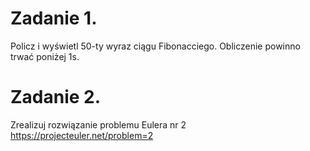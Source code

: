 * Zadanie 1.
   Policz i wyświetl 50-ty wyraz ciągu Fibonacciego. Obliczenie powinno
   trwać poniżej 1s.

* Zadanie 2.
   Zrealizuj rozwiązanie problemu Eulera nr 2
   https://projecteuler.net/problem=2
